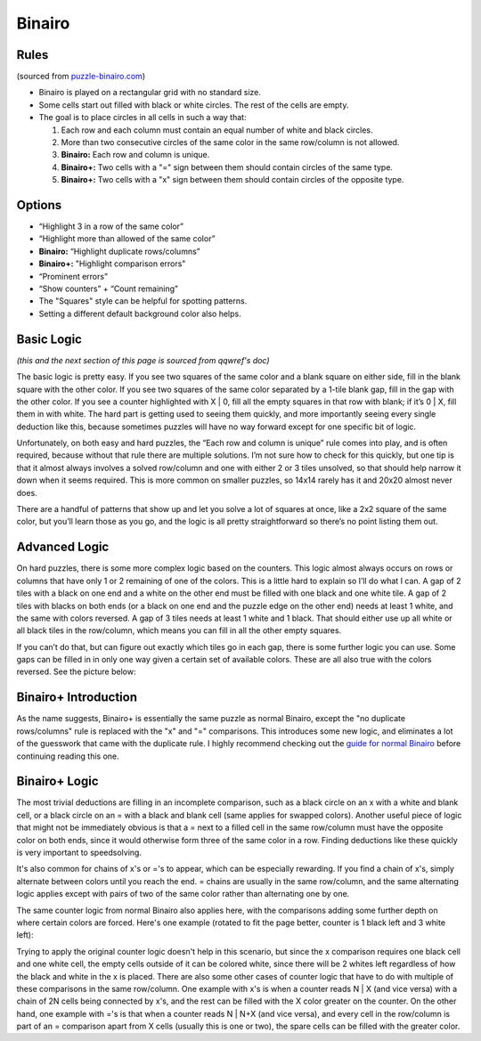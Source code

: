 Binairo
=======

Rules
-----

(sourced from `puzzle-binairo.com <https://www.puzzle-binairo.com>`_)

* Binairo is played on a rectangular grid with no standard size.
* Some cells start out filled with black or white circles. The rest of the cells are empty. 
* The goal is to place circles in all cells in such a way that:

  1. Each row and each column must contain an equal number of white and black circles.
  2. More than two consecutive circles of the same color in the same row/column is not allowed.
  3. **Binairo:** Each row and column is unique.
  4. **Binairo+:** Two cells with a "=" sign between them should contain circles of the same type.
  5. **Binairo+:** Two cells with a "x" sign between them should contain circles of the opposite type.

Options
-------

* “Highlight 3 in a row of the same color”
* “Highlight more than allowed of the same color”
* **Binairo:** “Highlight duplicate rows/columns”
* **Binairo+:** "Highlight comparison errors"
* “Prominent errors”
* “Show counters” + “Count remaining”
* The "Squares" style can be helpful for spotting patterns.
* Setting a different default background color also helps.

Basic Logic
-----------

*(this and the next section of this page is sourced from qqwref's doc)*

The basic logic is pretty easy. If you see two squares of the same color and a blank square on either side,
fill in the blank square with the other color. If you see two squares of the same color separated by a 1-tile blank gap,
fill in the gap with the other color. If you see a counter highlighted with X | 0, fill all the empty squares in that row
with blank; if it’s 0 | X, fill them in with white. The hard part is getting used to seeing them quickly, and more
importantly seeing every single deduction like this, because sometimes puzzles will have no way forward except for one
specific bit of logic.

Unfortunately, on both easy and hard puzzles, the “Each row and column is unique” rule comes into play, and is often
required, because without that rule there are multiple solutions. I’m not sure how to check for this quickly, but one tip
is that it almost always involves a solved row/column and one with either 2 or 3 tiles unsolved, so that should help narrow
it down when it seems required. This is more common on smaller puzzles, so 14x14 rarely has it and 20x20 almost never does.

There are a handful of patterns that show up and let you solve a lot of squares at once, like a 2x2 square of the same
color, but you’ll learn those as you go, and the logic is all pretty straightforward so there’s no point listing them out.

Advanced Logic
--------------

On hard puzzles, there is some more complex logic based on the counters. This logic almost always occurs on rows
or columns that have only 1 or 2 remaining of one of the colors. This is a little hard to explain so I’ll do what I can.
A gap of 2 tiles with a black on one end and a white on the other end must be filled with one black and one white tile.
A gap of 2 tiles with blacks on both ends (or a black on one end and the puzzle edge on the other end) needs at least 1
white, and the same with colors reversed. A gap of 3 tiles needs at least 1 white and 1 black. That should either use up
all white or all black tiles in the row/column, which means you can fill in all the other empty squares.

If you can’t do that, but can figure out exactly which tiles go in each gap, there is some further logic you can use.
Some gaps can be filled in in only one way given a certain set of available colors. These are all also true with the
colors reversed. See the picture below:

.. image:: ../img/binairo/gaps.png

Binairo+ Introduction
---------------------

As the name suggests, Binairo+ is essentially the same puzzle as normal Binairo, except the "no duplicate rows/columns"
rule is replaced with the "x" and "=" comparisons. This introduces some new logic, and eliminates a lot of the guesswork
that came with the duplicate rule. I highly recommend checking out the
`guide for normal Binairo <https://puzzle-team-advice.readthedocs.io/en/latest/puzzles/binairo.html>`_ before continuing
reading this one.

Binairo+ Logic
--------------

The most trivial deductions are filling in an incomplete comparison, such as a black circle on an x with a white and blank
cell, or a black circle on an = with a black and blank cell (same applies for swapped colors). Another useful piece of
logic that might not be immediately obvious is that a = next to a filled cell in the same row/column must have the opposite
color on both ends, since it would otherwise form three of the same color in a row. Finding deductions like these quickly
is very important to speedsolving.

It's also common for chains of x's or ='s to appear, which can be especially rewarding. If you find a chain of x's, simply
alternate between colors until you reach the end. = chains are usually in the same row/column, and the same alternating
logic applies except with pairs of two of the same color rather than alternating one by one.

The same counter logic from normal Binairo also applies here, with the comparisons adding some further depth on where
certain colors are forced. Here's one example (rotated to fit the page better, counter is 1 black left and 3 white left):

.. image:: ../img/binairo/plus/xforce.png

Trying to apply the original counter logic doesn't help in this scenario, but since the x comparison requires one black cell
and one white cell, the empty cells outside of it can be colored white, since there will be 2 whites left regardless of how
the black and white in the x is placed. There are also some other cases of counter logic that have to do with multiple of
these comparisons in the same row/column. One example with x's is when a counter reads N | X (and vice versa) with a chain
of 2N cells being connected by x's, and the rest can be filled with the X color greater on the counter. On the other hand,
one example with ='s is that when a counter reads N | N+X (and vice versa), and every cell in the row/column is part of an
= comparison apart from X cells (usually this is one or two), the spare cells can be filled with the greater color.
